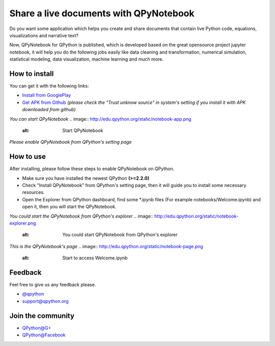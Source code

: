 Share a live documents with QPyNotebook
========================================

Do you want some application which helps you create and share documents that contain live Python code, equations, visualizations and narrative text?

Now, QPyNotebook for QPython is published, which is developed based on the great opensource project jupyter notebook, it will help you do the following jobs easily like data cleaning and transformation, numerical simulation, statistical modeling, data visualization, machine learning and much more.

How to install
-----------
You can get it with the following links:

* `Install from GooglePlay <http://nb.qpython.org/install.html>`_
* `Get APK from Github <https://github.com/qpython-android/notebook/releases/>`_ *(please check the "Trust unknow source" in system's setting if you install it with APK downloaded from github)*


*You can start QPyNotebook*
.. image:: http://edu.qpython.org/static/notebook-app.png
    :alt: Start QPyNotebook


*Please enable QPyNotebook from QPython's setting page*

.. image:: http://edu.qpython.org/static/notebook-setting.png
    :alt: Enable QPyNotebook in QPython Setting



How to use
-----------------------
After installing, please follow these steps to enable QPyNotebook on QPython.

- Make sure you have installed the newest QPython **(>=2.2.0)**
- Check "Install QPyNotebook" from QPython's setting page, then it will guide you to install some necessary resources.
- Open the Explorer from QPython dashboard, find some *.ipynb files (For example notebooks/Welcome.ipynb) and open it, then you will start the QPyNotebook.


*You could start the QPyNotebook from QPython's explorer*
.. image:: http://edu.qpython.org/static/notebook-explorer.png
    :alt: You could start QPyNotebook from QPython's explorer

*This is the QPyNotebook's page*
.. image:: http://edu.qpython.org/static/notebook-page.png
    :alt: Start to access Welcome.ipynb


Feedback
-----------------------
Feel free to give us any feedback please.

* `@qpython <http://twitter.com/qpython>`_
* `support@qpython.org <support@qpython.org>`_

Join the community
----------------------------

* `QPython@G+ <https://plus.google.com/u/2/communities/111759148772865961493>`_
* `QPython@Facebook <https://www.facebook.com/groups/qpython>`_

